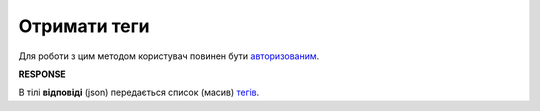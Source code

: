 ######################################################################
**Отримати теги**
######################################################################

Для роботи з цим методом користувач повинен бути `авторизованим <https://wiki.edin.ua/uk/latest/API_Vilnyi/Methods/Authorization.html>`__.

.. csv-table:: 
  :file: GetTags.csv
  :widths:  10, 41
  :stub-columns: 0

**RESPONSE**

В тілі **відповіді** (json) передається список (масив) `тегів <https://wiki.edin.ua/uk/latest/API_Vilnyi/Methods/EveryBody/XTagResponse.html>`__.